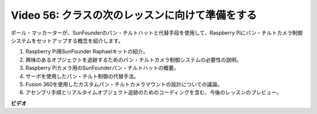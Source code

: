 Video 56: クラスの次のレッスンに向けて準備をする
=======================================================================================

ポール・マッカーターが、SunFounderのパン・チルトハットと代替手段を使用して、Raspberry Piにパン・チルトカメラ制御システムをセットアップする概念を紹介します。

1. Raspberry Pi用SunFounder Raphaelキットの紹介。
2. 興味のあるオブジェクトを追跡するためのパン・チルトカメラ制御システムの必要性の説明。
3. Raspberry Piカメラ用のSunFounderパン・チルトハットの概要。
4. サーボを使用したパン・チルト制御の代替手法。
5. Fusion 360を使用したカスタムパン・チルトカメラマウントの設計についての議論。
6. アセンブリ手順とリアルタイムオブジェクト追跡のためのコーディングを含む、今後のレッスンのプレビュー。


**ビデオ**

.. raw:: html


    <iframe width="700" height="500" src="https://www.youtube.com/embed/g6WTDMYE4Z4?si=50YctS5mCEPW0sWX" title="YouTube video player" frameborder="0" allow="accelerometer; autoplay; clipboard-write; encrypted-media; gyroscope; picture-in-picture; web-share" allowfullscreen></iframe>
